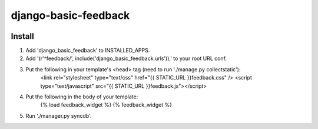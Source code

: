 =====================
django-basic-feedback
=====================

.. image:: https://travis-ci.org/SeanHayes/django-basic-feedback.svg?branch=master
    :target: https://travis-ci.org/SeanHayes/django-basic-feedback
.. image:: https://coveralls.io/repos/SeanHayes/django-basic-feedback/badge.png?branch=master
    :target: https://coveralls.io/r/SeanHayes/django-basic-feedback?branch=master

Install
-------

1. Add 'django_basic_feedback' to INSTALLED_APPS.

2. Add '(r'^feedback/', include('django_basic_feedback.urls')),' to your root URL conf.

3. Put the following in your template's <head> tag (need to run './manage.py collectstatic'):
	<link rel="stylesheet" type="text/css" href="{{ STATIC_URL }}feedback.css" />
	<script type="text/javascript" src="{{ STATIC_URL }}feedback.js"></script>

4. Put the following in the body of your template:
	{% load feedback_widget %}
	{% feedback_widget %}

5. Run './manager.py syncdb'.
